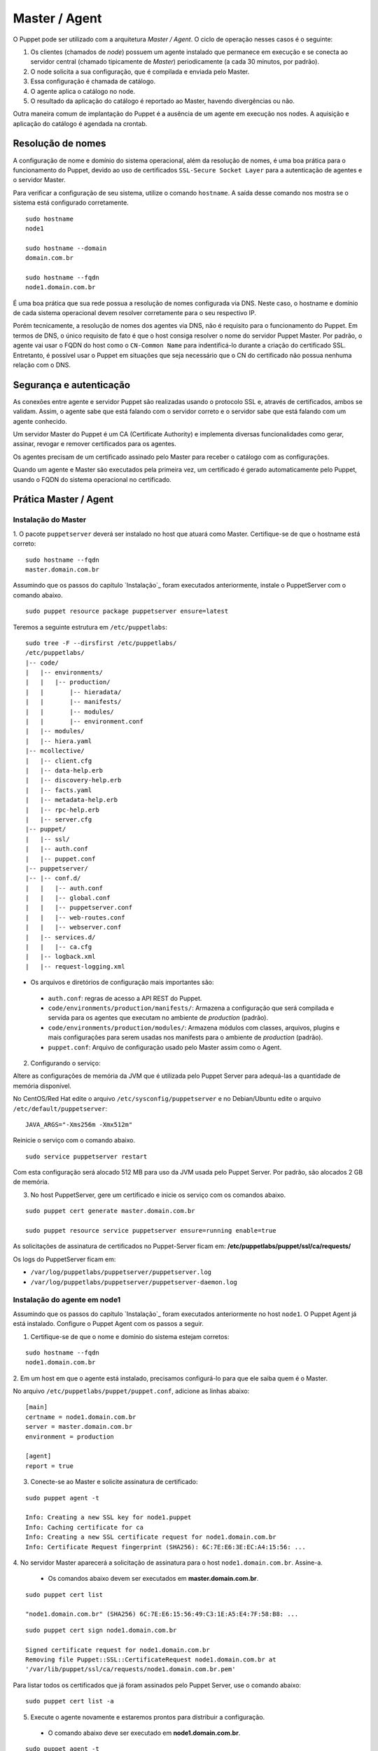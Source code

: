 Master / Agent
==============

O Puppet pode ser utilizado com a arquitetura *Master / Agent*. O ciclo de \
operação nesses casos é o seguinte:

1. Os clientes (chamados de *node*) possuem um agente instalado que permanece \
   em execução e se conecta ao servidor central (chamado tipicamente de *Master*) \
   periodicamente (a cada 30 minutos, por padrão).
2. O node solicita a sua configuração, que é compilada e enviada pelo Master.
3. Essa configuração é chamada de catálogo.
4. O agente aplica o catálogo no node.
5. O resultado da aplicação do catálogo é reportado ao Master, havendo \
   divergências ou não.

Outra maneira comum de implantação do Puppet é a ausência de um agente em \
execução nos nodes. A aquisição e aplicação do catálogo é agendada na crontab.

.. aviso::

  |aviso| **Catálogo e Relatórios**

  Mais detalhes sobre a compilação do catálogo e envio dos relatórios podem ser \
  encontradas, respectivamente, nas seguintes páginas:
  https://docs.puppet.com/puppet/latest/subsystem_catalog_compilation.html
  https://docs.puppet.com/puppet/latest/reporting_about.html
  https://docs.puppet.com/puppet/latest/report.html
  https://docs.puppet.com/puppet/latest/format_report.html

Resolução de nomes
------------------

A configuração de nome e domínio do sistema operacional, além da resolução de \
nomes, é uma boa prática para o funcionamento do Puppet, devido ao uso de \
certificados ``SSL-Secure Socket Layer`` para a autenticação de agentes e o \
servidor Master.

Para verificar a configuração de seu sistema, utilize o comando ``hostname``. \
A saída desse comando nos mostra se o sistema está configurado corretamente.

::

  sudo hostname
  node1

  sudo hostname --domain
  domain.com.br

  sudo hostname --fqdn
  node1.domain.com.br

.. dica::

  |dica| **Configuração de hostname no CentOS/Red Hat e Debian/Ubuntu**

  Para resolução de nomes, configure corretamente o arquivo ``/etc/resolv.conf`` \
  com os parâmetros: ``nameserver``, ``domain`` e ``search``. Esses parâmetros \
  devem conter a informação do(s) servidor(es) DNS e do domínio de sua rede.

  O arquivo ``/etc/hosts`` deve possuir pelo menos o nome do próprio host em que \
  o agente está instalado. Neste arquivo deve existir uma entrada que informe o \
  seu IP, FQDN e depois o hostname. Exemplo: ``192.168.1.10 node1.domain.com.br node1``.

  No Debian/Ubuntu, o ``hostname`` é cadastrado no arquivo ``/etc/hostname``.

  No CentOS/Red Hat, o ``hostname`` é cadastrado na variável ``HOSTNAME`` do \
  arquivo ``/etc/sysconfig/network``.

É uma boa prática que sua rede possua a resolução de nomes configurada via DNS. \
Neste caso, o hostname e domínio de cada sistema operacional devem resolver \
corretamente para o seu respectivo IP.

Porém tecnicamente, a resolução de nomes dos agentes via DNS, não é requisito \
para o funcionamento do Puppet. Em termos de DNS, o único requisito de fato é \
que o host consiga resolver o nome do servidor Puppet Master. Por padrão, \
o agente vai usar o FQDN do host como o ``CN-Common Name`` para indentificá-lo \
durante a criação do certificado SSL. Entretanto, é possível usar o Puppet em \
situações que seja necessário que o CN do certificado não possua nenhuma relação \
com o DNS.

Segurança e autenticação
------------------------

As conexões entre agente e servidor Puppet são realizadas usando o protocolo SSL \
e, através de certificados, ambos se validam. Assim, o agente sabe que está \
falando com o servidor correto e o servidor sabe que está falando com um agente \
conhecido.

Um servidor Master do Puppet é um CA (Certificate Authority) e implementa \
diversas funcionalidades como gerar, assinar, revogar e remover certificados para \
os agentes.

Os agentes precisam de um certificado assinado pelo Master para receber o catálogo \
com as configurações.

Quando um agente e Master são executados pela primeira vez, um certificado é \
gerado automaticamente pelo Puppet, usando o FQDN do sistema operacional no \
certificado.

Prática Master / Agent
----------------------

Instalação do Master
````````````````````
1. O pacote ``puppetserver`` deverá ser instalado no host que atuará como Master. \
Certifique-se de que o hostname está correto:

::

  sudo hostname --fqdn
  master.domain.com.br

Assumindo que os passos do capítulo `Instalação`_ foram executados anteriormente, \
instale o PuppetServer com o comando abaixo.

::

  sudo puppet resource package puppetserver ensure=latest

Teremos a seguinte estrutura em ``/etc/puppetlabs``:

::

  sudo tree -F --dirsfirst /etc/puppetlabs/
  /etc/puppetlabs/
  |-- code/
  |   |-- environments/
  |   |   |-- production/
  |   |       |-- hieradata/
  |   |       |-- manifests/
  |   |       |-- modules/
  |   |       |-- environment.conf
  |   |-- modules/
  |   |-- hiera.yaml
  |-- mcollective/
  |   |-- client.cfg
  |   |-- data-help.erb
  |   |-- discovery-help.erb
  |   |-- facts.yaml
  |   |-- metadata-help.erb
  |   |-- rpc-help.erb
  |   |-- server.cfg
  |-- puppet/
  |   |-- ssl/
  |   |-- auth.conf
  |   |-- puppet.conf
  |-- puppetserver/
  |-- |-- conf.d/
  |   |   |-- auth.conf
  |   |   |-- global.conf
  |   |   |-- puppetserver.conf
  |   |   |-- web-routes.conf
  |   |   |-- webserver.conf
  |   |-- services.d/
  |   |   |-- ca.cfg
  |   |-- logback.xml
  |   |-- request-logging.xml

* Os arquivos e diretórios de configuração mais importantes são:

 * ``auth.conf``: regras de acesso a API REST do Puppet.

 * ``code/environments/production/manifests/``: Armazena a configuração que será \
   compilada e servida para os agentes que executam no ambiente de *production* \
   (padrão).

 * ``code/environments/production/modules/``: Armazena módulos com classes, \
   arquivos, plugins e mais configurações para serem usadas nos manifests para \
   o ambiente de *production* (padrão).

 * ``puppet.conf``: Arquivo de configuração usado pelo Master assim como o Agent.


.. dica::

  |dica| **Sobre os arquivos de configuração**

  Nas páginas abaixo você encontra mais detalhes sobre os arquivos de configuração \
  do Puppet:

  https://docs.puppet.com/puppet/latest/config_important_settings.html
  https://docs.puppet.com/puppet/latest/dirs_confdir.html
  https://docs.puppet.com/puppet/latest/config_about_settings.html
  https://docs.puppet.com/puppet/latest/config_file_main.html
  https://docs.puppet.com/puppet/latest/configuration.html


.. nota::

  |nota| **Sobre os binários do Puppet**

  A instalação do Puppet e todos seus componentes fica em ``/opt/puppetlabs``.

  Os arquivos de configuração ficam em ``/etc/puppetlabs``.

2. Configurando o serviço:

Altere as configurações de memória da JVM que é utilizada pelo Puppet Server para \
adequá-las a quantidade de memória disponível.

No CentOS/Red Hat edite o arquivo ``/etc/sysconfig/puppetserver`` e no \
Debian/Ubuntu edite o arquivo ``/etc/default/puppetserver``:

::

  JAVA_ARGS="-Xms256m -Xmx512m"

Reinicie o serviço com o comando abaixo.

::

  sudo service puppetserver restart

Com esta configuração será alocado 512 MB para uso da JVM usada pelo Puppet Server. \
Por padrão, são alocados 2 GB de memória.

3. No host PuppetServer, gere um certificado e inicie os serviço com os comandos abaixo.

::

  sudo puppet cert generate master.domain.com.br

  sudo puppet resource service puppetserver ensure=running enable=true

.. nota::

  |nota| **Configuração de firewall e NTP**

  Mantenha a hora corretamente configurada utilizando NTP para evitar problemas \
  na assinatura de certificados.

  A porta ``8140/TCP`` do servidor Puppet Server precisa estar acessível para os \
  demais hosts que possuem o Puppet Agent instalado.

As solicitações de assinatura de certificados no Puppet-Server ficam em: \
**/etc/puppetlabs/puppet/ssl/ca/requests/**

Os logs do PuppetServer ficam em:

* ``/var/log/puppetlabs/puppetserver/puppetserver.log``
* ``/var/log/puppetlabs/puppetserver/puppetserver-daemon.log``

Instalação do agente em node1
`````````````````````````````

Assumindo que os passos do capítulo `Instalação`_ foram executados anteriormente \
no host ``node1``. O Puppet Agent já está instalado. Configure o Puppet Agent \
com os passos a seguir.

1. Certifique-se de que o nome e domínio do sistema estejam corretos:

::

  sudo hostname --fqdn
  node1.domain.com.br

2. Em um host em que o agente está instalado, precisamos configurá-lo para que \
ele saiba quem é o Master.

No arquivo ``/etc/puppetlabs/puppet/puppet.conf``, adicione as linhas abaixo:

::

  [main]
  certname = node1.domain.com.br
  server = master.domain.com.br
  environment = production

  [agent]
  report = true

.. nota::

  |nota| **Conectividade**

  Certifique-se de que o servidor Master na porta ``8140/TCP`` está acessível \
  para os nodes.

3. Conecte-se ao Master e solicite assinatura de certificado:

::

  sudo puppet agent -t

  Info: Creating a new SSL key for node1.puppet
  Info: Caching certificate for ca
  Info: Creating a new SSL certificate request for node1.domain.com.br
  Info: Certificate Request fingerprint (SHA256): 6C:7E:E6:3E:EC:A4:15:56: ...

4. No servidor Master aparecerá a solicitação de assinatura para o host \
``node1.domain.com.br``. Assine-a.

 * Os comandos abaixo devem ser executados em **master.domain.com.br**.

::

  sudo puppet cert list

  "node1.domain.com.br" (SHA256) 6C:7E:E6:15:56:49:C3:1E:A5:E4:7F:58:B8: ...

::

  sudo puppet cert sign node1.domain.com.br

  Signed certificate request for node1.domain.com.br
  Removing file Puppet::SSL::CertificateRequest node1.domain.com.br at
  '/var/lib/puppet/ssl/ca/requests/node1.domain.com.br.pem'

Para listar todos os certificados que já foram assinados pelo Puppet Server, use \
o comando abaixo:

::

  sudo puppet cert list -a

5. Execute o agente novamente e estaremos prontos para distribuir a configuração.

 * O comando abaixo deve ser executado em **node1.domain.com.br**.

::

  sudo puppet agent -t

  Info: Caching certificate for node1.domain.com.br
  Info: Caching certificate_revocation_list for ca
  Info: Retrieving plugin
  Info: Caching catalog for node1.domain.com.br
  Info: Applying configuration version '1352824182'
  Info: Creating state file /var/lib/puppet/state/state.yaml
  Finished catalog run in 0.05 seconds

Agora execute os comandos abaixo para iniciar o agente do Puppet como serviço e \
habilitá-lo para ser executado após o boot do sistema operacional:

::

  sudo puppet resource service puppet ensure=running enable=true

No Puppet-Agent, os certificados assinados ficam em: **/etc/puppetlabs/puppet/ssl/**

Se precisar refazer a assinatura de certificados do host puppet-agent é só parar \
o serviço ``puppet-agent`` com o comando abaixo e depois apagar os arquivos e \
sub-diretórios que ficam em: **/etc/puppetlabs/puppet/ssl/**.

::

  sudo puppet resource service puppet ensure=stop

Os logs do puppet-agent ficam em:

* ``/var/log/messages`` (no Debian/Ubuntu)
* ``/var/log/syslog`` (no CentOS/Red Hat).
* ``/var/log/puppetlabs/puppet``

.. dica::

  |dica| **Possíveis problemas com certificados SSL**

  É importante que os horários do Master e dos nodes estejam sincronizados.

  Conexões SSL confiam no relógio e, se estiverem incorretos, então sua conexão \
  pode falhar com um erro indicando que os certificados não são confiáveis.

  Procure manter os relógios corretamente configurados utilizando NTP.

  Você também pode consultar esta página \
  https://docs.puppet.com/puppet/latest/ssl_regenerate_certificates.html \
  para saber como reconfigurar os certificados no Agente e Master.

  http://www.linuxnix.com/puppet-how-to-remove-puppet-client-from-master/

.. nota::

  |nota| **Recriando certificados para o node**

  Se por algum motivo, for necessário recriar o certificado do Puppet \
  Agent de um node, execute o seguintes passos:

1) Removendo o certificado do node no Puppet Server.

::

  sudo puppet cert clean <name_certificate_hostname>

Exemplo:

::

  sudo puppet cert clean node1.domain.com.br

.. raw:: pdf

 PageBreak

2) Removendo o certificado do node nele mesmo.

::

  sudo puppet resource service puppet ensure=stopped
  sudo rm -r /etc/puppetlabs/puppet/ssl
  sudo puppet cert list -a

Feito isso é só assinar a solicitação do novo certificado no Puppet Server, \
conforme mostrado neste capítulo. Veja mais detalhes em: \
https://docs.puppet.com/puppet/latest/ssl_regenerate_certificates.html

.. nota::

  |nota| **Removendo solicitações indesejadas de assinaturas de certificado**

  Se no Puppet Master houver solicitações de assinatura de certificados para \
  nodes desconhecidos, basta removê-las executando o comando abaixo \
  no Puppet Server:

::

  sudo puppet ca destroy <name_certificate_hostname>

Exemplo:

::

  sudo puppet ca destroy node4.domain.com.br
